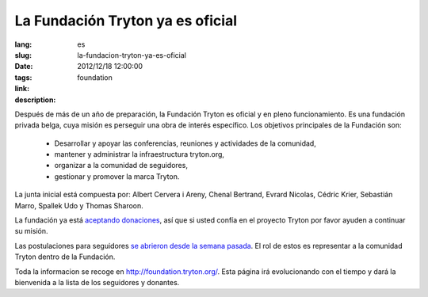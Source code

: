 La Fundación Tryton ya es oficial
#######################################################################################

:lang: es
:slug: la-fundacion-tryton-ya-es-oficial
:date: 2012/12/18 12:00:00
:tags: foundation
:link: 
:description: 

Después de más de un año de preparación, la Fundación Tryton es oficial y en
pleno funcionamiento.  Es una fundación privada belga, cuya misión es perseguir
una obra de interés específico. Los objetivos principales de la Fundación son:

    * Desarrollar y apoyar las conferencias, reuniones y actividades de la
      comunidad,
    * mantener y administrar la infraestructura tryton.org,
    * organizar a la comunidad de seguidores,
    * gestionar y promover la marca Tryton.

La junta inicial está compuesta por: Albert Cervera i Areny, Chenal Bertrand,
Evrard Nicolas, Cédric Krier, Sebastián Marro, Spallek Udo y Thomas Sharoon.

La fundación ya está `aceptando donaciones
<http://foundation.tryton.org/#how-can-i-donate>`_, así que si usted confía en
el proyecto Tryton por favor ayuden a continuar su misión.

Las postulaciones para seguidores `se abrieron desde la semana pasada
<https://groups.google.com/d/topic/tryton/GTe2cclTSmk/discussion>`_. El rol de
estos es representar a la comunidad Tryton dentro de la Fundación.

Toda la informacion se recoge en http://foundation.tryton.org/. Esta página irá
evolucionando con el tiempo y dará la bienvenida a la lista de los seguidores y
donantes.
